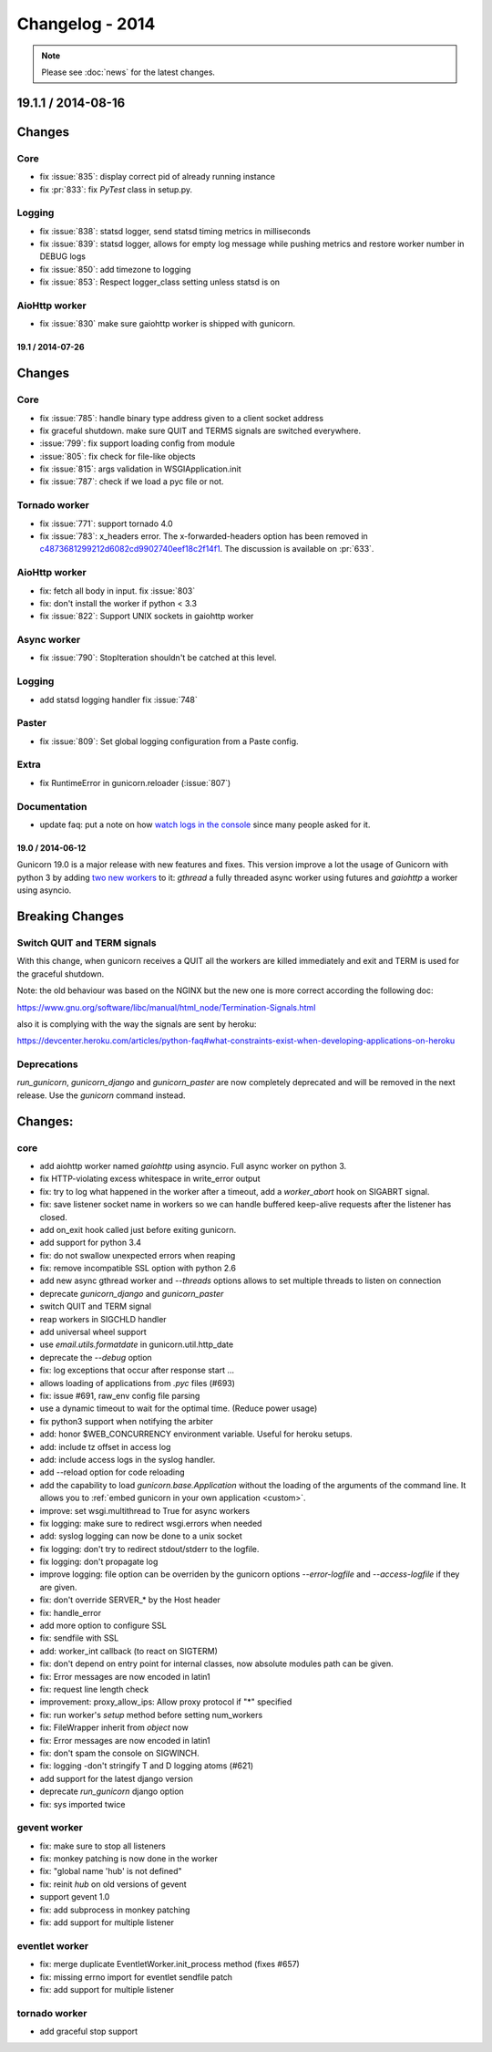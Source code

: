 Changelog - 2014
================

.. note::

   Please see :doc:`news` for the latest changes.

19.1.1 / 2014-08-16
-------------------

Changes
-------

Core
++++

- fix :issue:`835`: display correct pid of already running instance
- fix :pr:`833`: fix `PyTest` class in setup.py.

Logging
+++++++

- fix :issue:`838`: statsd logger, send statsd timing metrics in milliseconds
- fix :issue:`839`: statsd logger, allows for empty log message while pushing
  metrics and restore worker number in DEBUG logs
- fix :issue:`850`: add timezone to logging
- fix :issue:`853`: Respect logger_class setting unless statsd is on

AioHttp worker
++++++++++++++

- fix :issue:`830` make sure gaiohttp worker is shipped with gunicorn.

19.1 / 2014-07-26
~~~~~~~~~~~~~~~~~

Changes
-------

Core
++++

- fix :issue:`785`: handle binary type address given to a client socket address
- fix graceful shutdown. make sure QUIT and TERMS signals are switched everywhere.
- :issue:`799`: fix support loading config from module
- :issue:`805`: fix check for file-like objects
- fix :issue:`815`: args validation in WSGIApplication.init
- fix :issue:`787`: check if we load a pyc file or not.


Tornado worker
++++++++++++++


- fix :issue:`771`: support tornado 4.0
- fix :issue:`783`: x_headers error. The x-forwarded-headers option has been removed
  in `c4873681299212d6082cd9902740eef18c2f14f1
  <https://github.com/benoitc/gunicorn/commit/c4873681299212d6082cd9902740eef18c2f14f1>`_.
  The discussion is available on :pr:`633`.

AioHttp worker
++++++++++++++

- fix: fetch all body in input. fix :issue:`803`
- fix: don't install the worker if python < 3.3
- fix :issue:`822`: Support UNIX sockets in gaiohttp worker


Async worker
++++++++++++

- fix :issue:`790`: StopIteration shouldn't be catched at this level.

Logging
+++++++

- add statsd logging handler fix :issue:`748`

Paster
++++++

- fix :issue:`809`: Set global logging configuration from a Paste config.

Extra
+++++

- fix RuntimeError in gunicorn.reloader (:issue:`807`)

Documentation
+++++++++++++

- update faq: put a note on how `watch logs in the console
  <http://docs.gunicorn.org/en/latest/faq.html#why-i-don-t-see-any-logs-in-the-console>`_
  since many people asked for it.

19.0 / 2014-06-12
~~~~~~~~~~~~~~~~~

Gunicorn 19.0 is a major release with new features and fixes. This
version improve a lot the usage of Gunicorn with python 3 by adding `two
new workers <http://docs.gunicorn.org/en/latest/design.html#asyncio-workers>`_
to it: `gthread` a fully threaded async worker using futures and `gaiohttp` a
worker using asyncio.


Breaking Changes
----------------

Switch QUIT and TERM signals
++++++++++++++++++++++++++++

With this change, when gunicorn receives a QUIT all the workers are
killed immediately and exit and TERM is used for the graceful shutdown.

Note: the old behaviour was based on the NGINX but the new one is more
correct according the following doc:

https://www.gnu.org/software/libc/manual/html_node/Termination-Signals.html

also it is complying with the way the signals are sent by heroku:

https://devcenter.heroku.com/articles/python-faq#what-constraints-exist-when-developing-applications-on-heroku

Deprecations
+++++++++++++

`run_gunicorn`, `gunicorn_django` and `gunicorn_paster` are now
completely deprecated and will be removed in the next release. Use the
`gunicorn` command instead.


Changes:
--------

core
++++

- add aiohttp worker named `gaiohttp` using asyncio. Full async worker
  on python 3.
- fix HTTP-violating excess whitespace in write_error output
- fix: try to log what happened in the worker after a timeout, add a
  `worker_abort` hook on SIGABRT signal.
- fix: save listener socket name in workers so we can handle buffered
  keep-alive requests after the listener has closed.
- add on_exit hook called just before exiting gunicorn.
- add support for python 3.4
- fix: do not swallow unexpected errors when reaping
- fix: remove incompatible SSL option with python 2.6
- add new async gthread worker and `--threads` options allows to set multiple
  threads to listen on connection
- deprecate `gunicorn_django` and `gunicorn_paster`
- switch QUIT and TERM signal
- reap workers in SIGCHLD handler
- add universal wheel support
- use `email.utils.formatdate` in gunicorn.util.http_date
- deprecate the `--debug` option
- fix: log exceptions that occur after response start …
- allows loading of applications from `.pyc` files (#693)
- fix: issue #691, raw_env config file parsing
- use a dynamic timeout to wait for the optimal time. (Reduce power
  usage)
- fix python3 support when notifying the arbiter
- add: honor $WEB_CONCURRENCY environment variable. Useful for heroku
  setups.
- add: include tz offset in access log
- add: include access logs in the syslog handler.
- add --reload option for code reloading
- add the capability to load `gunicorn.base.Application` without the loading of
  the arguments of the command line. It allows you to :ref:`embed gunicorn in
  your own application <custom>`.
- improve: set wsgi.multithread to True for async workers
- fix logging: make sure to redirect wsgi.errors when needed
- add: syslog logging can now be done to a unix socket
- fix logging: don't try to redirect stdout/stderr to the logfile.
- fix logging: don't propagate log
- improve logging: file option can be overriden by the gunicorn options
  `--error-logfile` and `--access-logfile` if they are given.
- fix: don't override SERVER_* by the Host header
- fix: handle_error
- add more option to configure SSL
- fix: sendfile with SSL
- add: worker_int callback (to react on SIGTERM)
- fix: don't depend on entry point for internal classes, now absolute
  modules path can be given.
- fix: Error messages are now encoded in latin1
- fix: request line length check
- improvement: proxy_allow_ips: Allow proxy protocol if "*" specified
- fix: run worker's `setup` method  before setting num_workers
- fix: FileWrapper inherit from `object` now
- fix: Error messages are now encoded in latin1
- fix: don't spam the console on SIGWINCH.
- fix: logging -don't stringify T and D logging atoms (#621)
- add support for the latest django version
- deprecate `run_gunicorn` django option
- fix: sys imported twice

gevent worker
+++++++++++++

- fix: make sure to stop all listeners
- fix: monkey patching is now done in the worker
- fix: "global name 'hub' is not defined"
- fix: reinit `hub` on old versions of gevent
- support gevent 1.0
- fix: add subprocess in monkey patching
- fix: add support for multiple listener

eventlet worker
+++++++++++++++

- fix: merge duplicate EventletWorker.init_process method (fixes #657)
- fix: missing errno import for eventlet sendfile patch
- fix: add support for multiple listener

tornado worker
++++++++++++++

- add graceful stop support
